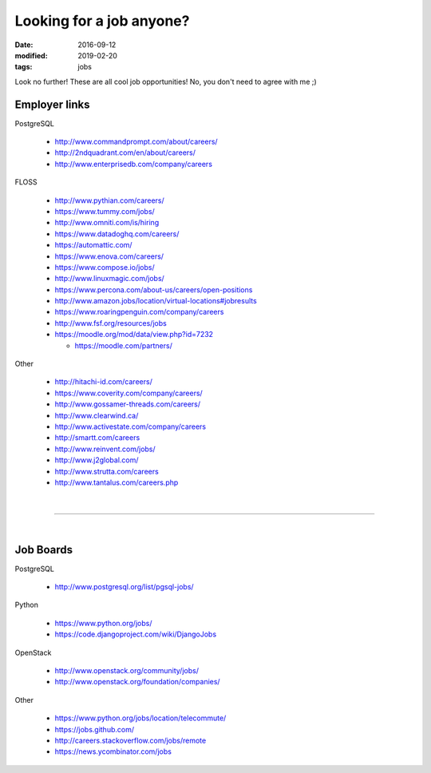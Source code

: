 #########################
Looking for a job anyone?
#########################

:date: 2016-09-12
:modified: 2019-02-20
:tags: jobs

Look no further! These are all cool job opportunities! No, you don't need to 
agree with me ;)

Employer links
==============

PostgreSQL

   + http://www.commandprompt.com/about/careers/

   + http://2ndquadrant.com/en/about/careers/ 

   + http://www.enterprisedb.com/company/careers 

FLOSS

   + http://www.pythian.com/careers/ 

   + https://www.tummy.com/jobs/

   + http://www.omniti.com/is/hiring

   + https://www.datadoghq.com/careers/

   + https://automattic.com/ 

   + https://www.enova.com/careers/ 

   + https://www.compose.io/jobs/ 

   + http://www.linuxmagic.com/jobs/

   + https://www.percona.com/about-us/careers/open-positions 

   + http://www.amazon.jobs/location/virtual-locations#jobresults

   + https://www.roaringpenguin.com/company/careers

   + http://www.fsf.org/resources/jobs 

   + https://moodle.org/mod/data/view.php?id=7232 

     - https://moodle.com/partners/

Other

   + http://hitachi-id.com/careers/

   + https://www.coverity.com/company/careers/

   + http://www.gossamer-threads.com/careers/

   + http://www.clearwind.ca/

   + http://www.activestate.com/company/careers

   + http://smartt.com/careers

   + http://www.reinvent.com/jobs/

   + http://www.j2global.com/

   + http://www.strutta.com/careers

   + http://www.tantalus.com/careers.php

|

-----

|

Job Boards
==========

PostgreSQL

   + http://www.postgresql.org/list/pgsql-jobs/


Python

   + https://www.python.org/jobs/ 

   + https://code.djangoproject.com/wiki/DjangoJobs


OpenStack

   + http://www.openstack.org/community/jobs/

   + http://www.openstack.org/foundation/companies/

Other

   + https://www.python.org/jobs/location/telecommute/

   + https://jobs.github.com/

   + http://careers.stackoverflow.com/jobs/remote

   + https://news.ycombinator.com/jobs


